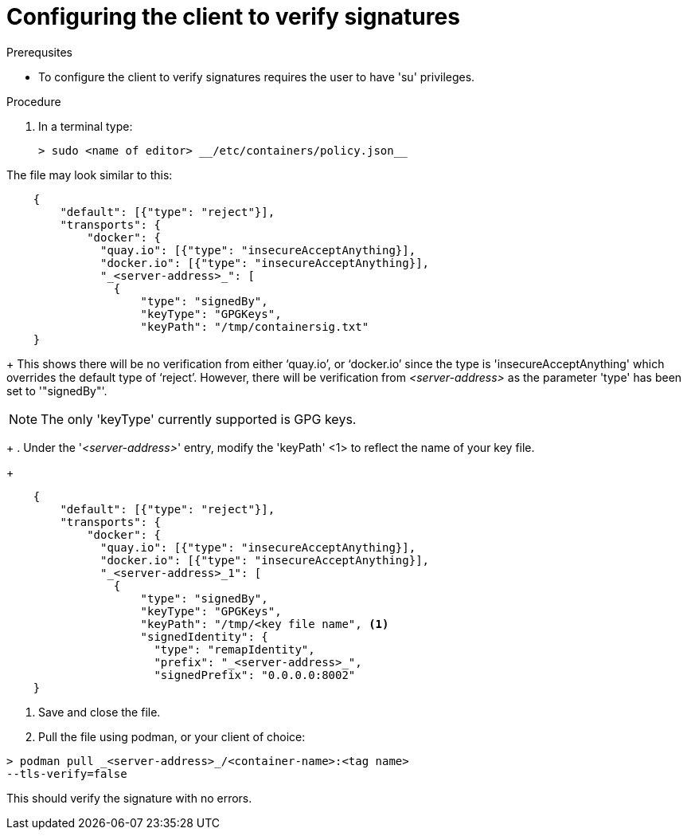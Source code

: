 
[id="configuring-the-client-to-verify-signatures]

= Configuring the client to verify signatures

.Prerequsites
* To configure the client to verify signatures requires the user to have 'su'
privileges.

.Procedure

. In a terminal type:

    > sudo <name of editor> __/etc/containers/policy.json__

The file may look similar to this:

----
    {
        "default": [{"type": "reject"}],
        "transports": {
            "docker": {
              "quay.io": [{"type": "insecureAcceptAnything}],
              "docker.io": [{"type": "insecureAcceptAnything}],
              "_<server-address>_": [
                {
                    "type": "signedBy",
                    "keyType": "GPGKeys",
                    "keyPath": "/tmp/containersig.txt"
    }
----
+
This shows there will be no verification from either ‘quay.io’, or ‘docker.io’
since the type is 'insecureAcceptAnything' which overrides the default type of
‘reject’. However, there will be verification from _<server-address>_ as the
parameter 'type' has been set to '"signedBy"'.

NOTE: The only 'keyType' currently supported is GPG keys.
+
. Under the '_<server-address>_' entry, modify the 'keyPath' <1> to reflect the
name of your key file.
+
----
    {
        "default": [{"type": "reject"}],
        "transports": {
            "docker": {
              "quay.io": [{"type": "insecureAcceptAnything}],
              "docker.io": [{"type": "insecureAcceptAnything}],
              "_<server-address>_1": [
                {
                    "type": "signedBy",
                    "keyType": "GPGKeys",
                    "keyPath": "/tmp/<key file name", <1>
                    "signedIdentity": {
                      "type": "remapIdentity",
                      "prefix": "_<server-address>_",
                      "signedPrefix": "0.0.0.0:8002"
    }
----

. Save and close the file.

. Pull the file using podman, or your client of choice:

----
> podman pull _<server-address>_/<container-name>:<tag name>
--tls-verify=false
----

This should verify the signature with no errors.
